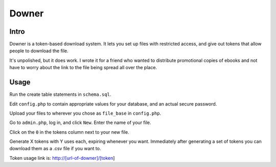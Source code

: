 ======
Downer
======

Intro
-----

Downer is a token-based download system. It lets you set up files with
restricted access, and give out tokens that allow people to download
the file.

It's unpolished, but it does work. I wrote it for a friend who wanted
to distribute promotional copies of ebooks and not have to worry about
the link to the file being spread all over the place.

Usage
-----

Run the create table statements in ``schema.sql``.

Edit ``config.php`` to contain appropriate values for your database, and an
actual secure password.

Upload your files to wherever you chose as ``file_base`` in ``config.php``.

Go to ``admin.php``, log in, and click ``New``. Enter the name of your file.

Click on the ``0`` in the tokens column next to your new file.

Generate X tokens with Y uses each, expiring whenever you want. Immediately
after generating a set of tokens you can download them as a .csv file if you
want to.

Token usage link is: http://[url-of-downer]/[token]
